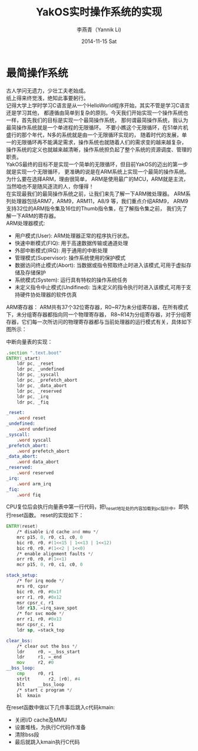 #+TITLE:     YakOS实时操作系统的实现
#+AUTHOR:    李燕青（Yannik Li)
#+EMAIL:     yannik520@gmail.com
#+DATE:      2014-11-15 Sat
#+DESCRIPTION:
#+KEYWORDS:
#+LANGUAGE:  en
#+OPTIONS:   H:3 num:t toc:t \n:nil @:t ::t |:t ^:t -:t f:t *:t <:t
#+OPTIONS:   TeX:t LaTeX:t skip:nil d:nil todo:t pri:nil tags:not-in-toc
#+INFOJS_OPT: view:nil toc:nil ltoc:t mouse:underline buttons:0 path:http://orgmode.org/org-info.js
#+EXPORT_SELECT_TAGS: export
#+EXPORT_EXCLUDE_TAGS: noexport
#+LINK_UP:   
#+LINK_HOME: 
#+XSLT:
#+STYLE: <link rel="stylesheet" type="text/css" href="./style.css" />

* 最简操作系统
古人学问无遗力，少壮工夫老始成。\\
纸上得来终觉浅，绝知此事要躬行。\\

记得大学上学时学习C语言是从一个HelloWorld程序开始，其实不管是学习C语言还是学习其他，
都遵循由简单到复杂的原则。今天我们开始实现一个操作系统也一样，首先我们的目标是实现一个最简操作系统，
那何谓最简操作系统，我认为最简操作系统就是一个单进程的无限循环。
不要小瞧这个无限循环，在51单片机盛行的那个年代，N多的系统就是由一个无限循环实现的，
随着时代的发展，单一的无限循环再不能满足需求，操作系统也就随着人们的需求变的越来越复杂，
操作系统的定义也就越来越清晰，操作系统担负起了整个系统的资源调度、管理的职责。\\

YakOS最终的目标不是实现一个简单的无限循环，但目前YakOS的迈出的第一步就是实现一个无限循环，
更准确的说是在ARM系统上实现一个最简的操作系统。为什么要在选择ARM，理由很简单，
ARM是使用最广的MCU，ARM就是主流，当然咱也不是随风逐流的人，你懂得！\\

在实现最我们的最简操作系统之前，让我们来先了解一下ARM微处理器。
ARM系列处理器包括ARM7，ARM9，ARM11，A8/9 等，我们重点介绍ARM9，
ARM9支持32位的ARM指令集及16位的Thumb指令集，在了解指令集之前，
我们先了解一下ARM的寄存器。\\

ARM处理器模式:
+ 用户模式(User): ARM处理器正常的程序执行状态。
+ 快速中断模式(FIQ): 用于高速数据传输或通道处理
+ 外部中断模式(IRQ): 用于通用的中断处理
+ 管理模式(Supervisor): 操作系统使用的保护模式
+ 数据访问终止模式(Abort): 当数据或指令预取终止时进入该模式,可用于虚拟存储及存储保护
+ 系统模式(System): 运行具有特权的操作系统任务
+ 未定义指令中止模式(Undifined): 当未定义的指令执行时进入该模式,可用于支持硬件协处理器的软件仿真

ARM寄存器：
ARM共有37个32位寄存器，R0~R7为未分组寄存器，在所有模式下，未分组寄存器都指向同一个物理寄存器，
R8~R14为分组寄存器，对于分组寄存器，它们每一次所访问的物理寄存器都与当前处理器的运行模式有关，具体如下图所示：\\
[[./arm_register.jpg]]

中断向量表的实现：
#+BEGIN_SRC asm
.section ".text.boot"
ENTRY(_start)
	ldr	pc, _reset
	ldr	pc, _undefined
	ldr	pc, _syscall
	ldr	pc, _prefetch_abort
	ldr	pc, _data_abort
	ldr	pc, _reserved
	ldr	pc, _irq
	ldr	pc, _fiq

_reset:
	.word reset
_undefined:
	.word undefined
_syscall:
	.word syscall
_prefetch_abort:
	.word prefetch_abort
_data_abort:
	.word data_abort
_reserved:
	.word reserved
_irq:
	.word arm_irq
_fiq:
	.word fiq
#+END_SRC

CPU复位后会执行向量表中第一行代码，把\_reset地址处的内容加载到pc指针中，即执行reset函数。
reset的实现如下：
#+BEGIN_SRC asm
ENTRY(reset)
	/* disable i/d cache and mmu */
	mrc	p15, 0, r0, c1, c0, 0
	bic	r0, r0, #(1<<15 | 1<<13 | 1<<12)
	bic	r0, r0, #(1<<2 | 1<<0)
	/* enable alignment faults */
	orr	r0, r0, #(1<<1) 
	mcr	p15, 0, r0, c1, c0, 0

stack_setup:
	/* for irq mode */
	mrs	r0, cpsr
	bic	r0, r0, #0x1f
	orr	r1, r0, #0x12
	msr	cpsr_c, r1
	ldr	r13, =irq_save_spot
	/* for svc mode */
	orr	r1, r0, #0x13
	msr	cpsr_c, r1
	ldr	sp, =stack_top

clear_bss:
	/* clear out the bss */
	ldr		r0, =__bss_start
	ldr		r1, =_end
	mov		r2, #0
__bss_loop:
	cmp		r0, r1
	strlt		r2, [r0], #4
	blt		__bss_loop
	/* start c program */
	bl	kmain
#+END_SRC

在reset函数中做以下几件事后跳入c代码kmain:
+ 关闭I/D cache及MMU
+ 设置堆栈，为执行C代码作准备
+ 清除bss段
+ 最后就跳入kmain执行C代码
